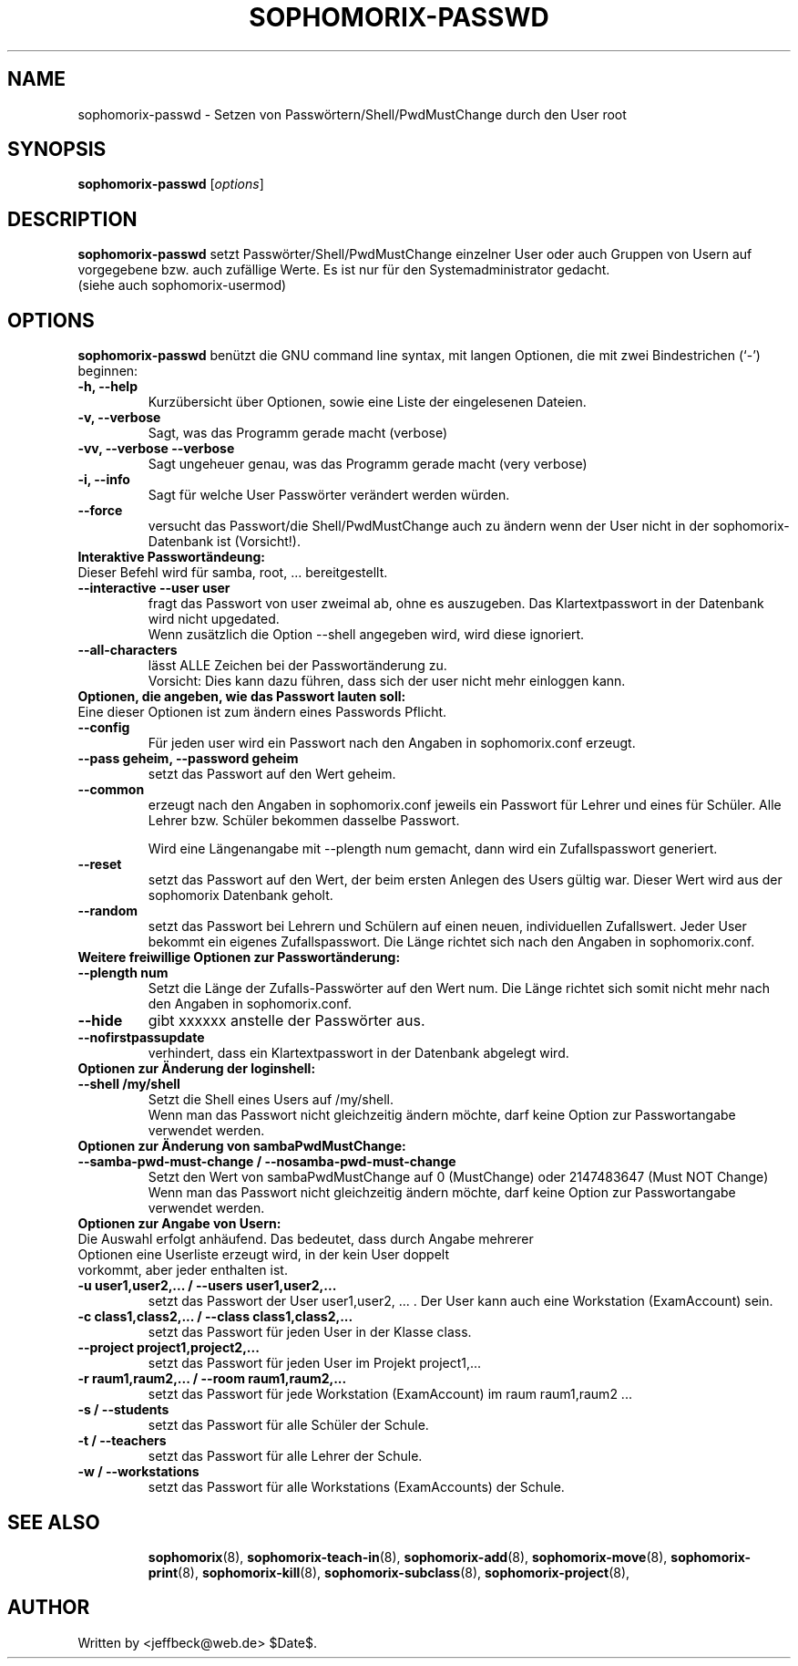 .\"                                      Hey, EMACS: -*- nroff -*-
.\" First parameter, NAME, should be all caps
.\" Second parameter, SECTION, should be 1-8, maybe w/ subsection
.\" other parameters are allowed: see man(7), man(1)
.TH SOPHOMORIX-PASSWD 8 "July 25, 2010"
.\" Please adjust this date whenever revising the manpage.
.\"
.\" Some roff macros, for reference:
.\" .nh        disable hyphenation
.\" .hy        enable hyphenation
.\" .ad l      left justify
.\" .ad b      justify to both left and right margins
.\" .nf        disable filling
.\" .fi        enable filling
.\" .br        insert line break
.\" .sp <n>    insert n+1 empty lines
.\" for manpage-specific macros, see man(7)
.SH NAME
sophomorix-passwd \- Setzen von Passwörtern/Shell/PwdMustChange durch den User root
.SH SYNOPSIS
.B sophomorix-passwd
.RI [ options ]
.br
.SH DESCRIPTION
.B sophomorix-passwd  
setzt Passwörter/Shell/PwdMustChange einzelner User oder auch Gruppen von Usern auf vorgegebene bzw. auch zufällige Werte. Es ist nur für den Systemadministrator gedacht.
.br
(siehe auch sophomorix-usermod)
.PP
.SH OPTIONS
.B sophomorix-passwd
benützt die GNU command line syntax, mit langen Optionen, die mit zwei
Bindestrichen (`-') beginnen:
.TP
.B -h, --help
Kurzübersicht über Optionen, sowie eine Liste der eingelesenen Dateien.
.TP
.B -v, --verbose
Sagt, was das Programm gerade macht (verbose)
.TP
.B -vv, --verbose --verbose
Sagt ungeheuer genau, was das Programm gerade macht (very verbose)
.TP
.B -i, --info
Sagt für welche User Passwörter verändert werden würden.
.TP
.B --force
versucht das Passwort/die Shell/PwdMustChange auch zu ändern wenn der 
User nicht in der
sophomorix-Datenbank ist (Vorsicht!).
.TP
.B Interaktive Passwortändeung:
.TP
Dieser Befehl wird für samba, root, ... bereitgestellt.
.TP
.B --interactive --user user
fragt das Passwort von user zweimal ab, ohne es auszugeben. Das
Klartextpasswort in der Datenbank wird nicht upgedated.
.br
Wenn zusätzlich die Option --shell angegeben wird, wird diese ignoriert.
.TP
.B --all-characters
lässt ALLE Zeichen bei der Passwortänderung zu. 
.br
Vorsicht: Dies kann dazu führen, dass sich der user nicht mehr
einloggen kann.
.TP
.B Optionen, die angeben, wie das Passwort lauten soll:
.TP
Eine dieser Optionen ist zum ändern eines Passwords Pflicht.
.TP
.B --config
Für jeden user wird ein Passwort nach den Angaben in sophomorix.conf erzeugt. 
.TP
.B --pass geheim, --password geheim
setzt das Passwort auf den Wert geheim. 
.TP
.B --common
erzeugt nach den Angaben in sophomorix.conf jeweils ein Passwort für
Lehrer und eines für Schüler. Alle Lehrer bzw. Schüler bekommen
dasselbe Passwort.

Wird eine Längenangabe mit --plength num gemacht, dann wird ein
Zufallspasswort generiert.
.TP
.B --reset
setzt das Passwort auf den Wert, der beim ersten Anlegen des Users
gültig war. Dieser Wert wird aus der sophomorix Datenbank geholt.
.TP
.B --random
setzt das Passwort bei Lehrern und Schülern auf einen neuen,
individuellen Zufallswert. Jeder User bekommt ein eigenes
Zufallspasswort. Die Länge richtet sich nach den Angaben in
sophomorix.conf.
.TP
.B Weitere freiwillige Optionen zur Passwortänderung:
.TP
.B --plength num
Setzt die Länge der Zufalls-Passwörter auf den Wert num. Die Länge
richtet sich somit nicht mehr nach den Angaben in sophomorix.conf.
.TP
.B --hide
gibt xxxxxx anstelle der Passwörter aus.
.TP
.B --nofirstpassupdate
verhindert, dass ein Klartextpasswort in der Datenbank abgelegt wird.
.TP
.B Optionen zur Änderung der loginshell:
.TP
.B --shell /my/shell
Setzt die Shell eines Users auf /my/shell. 
.br
Wenn man das Passwort nicht
gleichzeitig ändern möchte, darf keine Option zur Passwortangabe
verwendet werden.
.TP
.B Optionen zur Änderung von sambaPwdMustChange:
.TP
.B --samba-pwd-must-change / --nosamba-pwd-must-change
Setzt den Wert von sambaPwdMustChange 
auf 0 (MustChange) oder 
2147483647 (Must NOT Change) 
.br
Wenn man das Passwort nicht
gleichzeitig ändern möchte, darf keine Option zur Passwortangabe
verwendet werden.
.TP
.B Optionen zur Angabe von Usern:
.TP
Die Auswahl erfolgt anhäufend. Das bedeutet, dass durch Angabe mehrerer Optionen eine Userliste erzeugt wird, in der kein User doppelt vorkommt, aber jeder enthalten ist.
.TP
.B -u user1,user2,... / --users user1,user2,... 
setzt das Passwort der User user1,user2, ... . Der User kann auch eine
Workstation (ExamAccount) sein.
.TP
.B -c class1,class2,... / --class class1,class2,...
setzt das Passwort für jeden User in der Klasse class. 
.TP
.B --project project1,project2,...
setzt das Passwort für jeden User im Projekt project1,... 
.TP
.B -r raum1,raum2,... / --room raum1,raum2,...
setzt das Passwort für jede Workstation (ExamAccount) im raum raum1,raum2 ...
.TP
.B -s / --students
setzt das Passwort für alle Schüler der Schule.
.TP
.B -t / --teachers
setzt das Passwort für alle Lehrer der Schule.
.TP
.B -w / --workstations 
setzt das Passwort für alle Workstations (ExamAccounts) der Schule.
.TP
.SH SEE ALSO
.BR sophomorix (8),
.BR sophomorix-teach-in (8),
.BR sophomorix-add (8),
.BR sophomorix-move (8),
.BR sophomorix-print (8),
.BR sophomorix-kill (8),
.BR sophomorix-subclass (8),
.BR sophomorix-project (8),

.\".BR baz (1).
.\".br
.\"You can see the full options of the Programs by calling for example 
.\".IR "sophomrix-passwd -h" ,
.
.SH AUTHOR
Written by <jeffbeck@web.de> $Date$.
